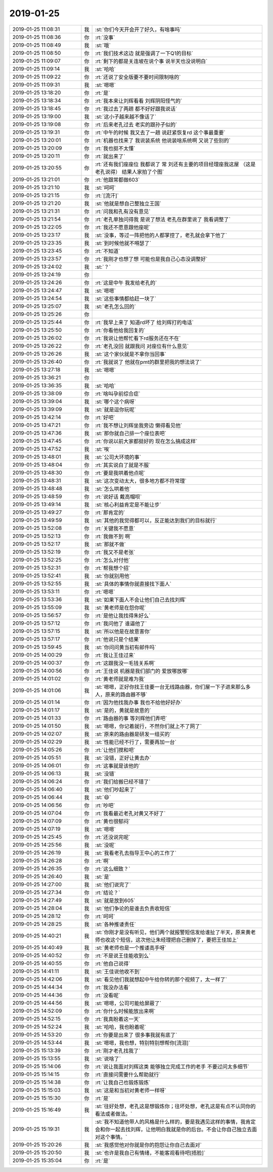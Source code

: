 2019-01-25
-------------

.. list-table::
   :widths: 25, 1, 60

   * - 2019-01-25 11:08:31
     - 我
     - :st:`你们今天开会开了好久，有啥事吗`
   * - 2019-01-25 11:08:36
     - 你
     - :rt:`没事`
   * - 2019-01-25 11:08:49
     - 我
     - :st:`哦`
   * - 2019-01-25 11:08:50
     - 你
     - :rt:`我们技术这边 就是强调了一下Q1的目标`
   * - 2019-01-25 11:09:07
     - 你
     - :rt:`剩下的都是关连坡在说个事 说半天也没说明白`
   * - 2019-01-25 11:09:14
     - 我
     - :st:`哈哈`
   * - 2019-01-25 11:09:22
     - 你
     - :rt:`还说了安全版要不要时间限制啥的`
   * - 2019-01-25 11:09:31
     - 我
     - :st:`嗯嗯`
   * - 2019-01-25 13:18:20
     - 你
     - :rt:`是`
   * - 2019-01-25 13:18:34
     - 你
     - :rt:`我本来让刘辉看看 刘辉阴阳怪气的`
   * - 2019-01-25 13:18:45
     - 你
     - :rt:`我过去了两趟 都不好好跟我说话`
   * - 2019-01-25 13:19:00
     - 我
     - :st:`这小子越来越不像话了`
   * - 2019-01-25 13:19:08
     - 你
     - :rt:`后来老孔过去 老实的跟孙子似的`
   * - 2019-01-25 13:19:31
     - 你
     - :rt:`中午的时候 我又去了一趟 说赶紧恢复rd 这个事最重要`
   * - 2019-01-25 13:20:01
     - 你
     - :rt:`机器也找来了 我说装系统 他说装啥系统啊 又说了些别的`
   * - 2019-01-25 13:20:09
     - 你
     - :rt:`我也挺不太懂`
   * - 2019-01-25 13:20:11
     - 你
     - :rt:`就出来了`
   * - 2019-01-25 13:20:55
     - 你
     - :rt:`还有我们座座位 我都说了 常 刘还有主要的项目经理座我这屋 （这是老孔说得） 结果人家拍了个图`
   * - 2019-01-25 13:21:01
     - 你
     - :rt:`他跟常都做603`
   * - 2019-01-25 13:21:10
     - 我
     - :st:`呵呵`
   * - 2019-01-25 13:21:15
     - 你
     - :rt:`[流汗]`
   * - 2019-01-25 13:21:20
     - 我
     - :st:`他就是想自己整独立王国`
   * - 2019-01-25 13:21:31
     - 你
     - :rt:`问我和孔有没有意见`
   * - 2019-01-25 13:21:54
     - 你
     - :rt:`老孔单独问得我 是说了想法 老孔在群里说了 我看调整了`
   * - 2019-01-25 13:22:05
     - 你
     - :rt:`我还不愿意跟他座呢`
   * - 2019-01-25 13:23:17
     - 我
     - :st:`没事，等过一阵把他的人都掌控了，老孔就会拿下他了`
   * - 2019-01-25 13:23:35
     - 我
     - :st:`到时候他就不嘚瑟了`
   * - 2019-01-25 13:23:45
     - 你
     - :rt:`不知道`
   * - 2019-01-25 13:23:57
     - 你
     - :rt:`我刚才也想了想 可能也是我自己心态没调整好`
   * - 2019-01-25 13:24:02
     - 我
     - :st:`？`
   * - 2019-01-25 13:24:19
     - 你
     - .. image:: images/258000.jpg
          :width: 100px
   * - 2019-01-25 13:24:26
     - 你
     - :rt:`这是中午 我发给老孔的`
   * - 2019-01-25 13:24:47
     - 我
     - :st:`嗯嗯`
   * - 2019-01-25 13:24:54
     - 我
     - :st:`这些事情都给赶一块了`
   * - 2019-01-25 13:25:07
     - 我
     - :st:`老孔怎么回的`
   * - 2019-01-25 13:25:26
     - 你
     - .. image:: images/258005.jpg
          :width: 100px
   * - 2019-01-25 13:25:44
     - 你
     - :rt:`我早上来了 知道rd坏了 给刘辉打的电话`
   * - 2019-01-25 13:25:50
     - 你
     - :rt:`你看他给我回复的`
   * - 2019-01-25 13:26:02
     - 你
     - :rt:`我说让他帮忙看下rd服务还在不在`
   * - 2019-01-25 13:26:22
     - 你
     - :rt:`老孔没回 就跟我问 对座位有什么意见`
   * - 2019-01-25 13:26:26
     - 我
     - :st:`这个家伙就是不拿你当回事`
   * - 2019-01-25 13:26:40
     - 你
     - :rt:`我就说了 他就在pmt的群里把我的想法说了`
   * - 2019-01-25 13:27:18
     - 我
     - :st:`嗯嗯`
   * - 2019-01-25 13:36:21
     - 你
     - .. image:: images/258013.jpg
          :width: 100px
   * - 2019-01-25 13:36:35
     - 我
     - :st:`哈哈`
   * - 2019-01-25 13:38:09
     - 你
     - :rt:`啥叫孕前综合症`
   * - 2019-01-25 13:39:04
     - 我
     - :st:`哪个这个病呀`
   * - 2019-01-25 13:39:09
     - 我
     - :st:`就是逗你玩呢`
   * - 2019-01-25 13:42:14
     - 你
     - :rt:`好吧`
   * - 2019-01-25 13:47:21
     - 你
     - :rt:`我不想让刘辉坐我旁边 懒得看见他`
   * - 2019-01-25 13:47:36
     - 我
     - :st:`那你就自己排一个座位表吧`
   * - 2019-01-25 13:47:45
     - 你
     - :rt:`你说以前大家都挺好的 现在怎么搞成这样`
   * - 2019-01-25 13:47:52
     - 我
     - :st:`唉`
   * - 2019-01-25 13:48:01
     - 我
     - :st:`公司大环境的事`
   * - 2019-01-25 13:48:04
     - 你
     - :rt:`其实说白了就是不服`
   * - 2019-01-25 13:48:30
     - 你
     - :rt:`要是我哄着他点呢`
   * - 2019-01-25 13:48:31
     - 我
     - :st:`这次变动太大，很多地方都不符常理`
   * - 2019-01-25 13:48:48
     - 我
     - :st:`怎么哄着他`
   * - 2019-01-25 13:48:59
     - 你
     - :rt:`说好话 戴高帽呗`
   * - 2019-01-25 13:49:14
     - 我
     - :st:`核心利益肯定是不能让步`
   * - 2019-01-25 13:49:27
     - 你
     - :rt:`那肯定的`
   * - 2019-01-25 13:49:59
     - 我
     - :st:`其他的我觉得都可以，反正能达到我们的目标就行`
   * - 2019-01-25 13:52:08
     - 你
     - :rt:`关键我不愿意`
   * - 2019-01-25 13:52:13
     - 你
     - :rt:`我做不到 啊`
   * - 2019-01-25 13:52:17
     - 我
     - :st:`那就不做`
   * - 2019-01-25 13:52:19
     - 你
     - :rt:`我又不是老张`
   * - 2019-01-25 13:52:25
     - 你
     - :rt:`怎么对付他`
   * - 2019-01-25 13:52:31
     - 你
     - :rt:`帮我想个招`
   * - 2019-01-25 13:52:41
     - 我
     - :st:`你就别用他`
   * - 2019-01-25 13:52:55
     - 我
     - :st:`具体的事情你就直接找下面人`
   * - 2019-01-25 13:53:11
     - 你
     - :rt:`嗯嗯`
   * - 2019-01-25 13:53:36
     - 我
     - :st:`如果下面人不会让他们自己去找刘辉`
   * - 2019-01-25 13:55:09
     - 我
     - :st:`黄老师是在怨你呢`
   * - 2019-01-25 13:56:57
     - 你
     - :rt:`是他让我找得朱好么`
   * - 2019-01-25 13:57:12
     - 你
     - :rt:`我问他了 谁逼他了`
   * - 2019-01-25 13:57:15
     - 我
     - :st:`所以他是在故意害你`
   * - 2019-01-25 13:57:17
     - 你
     - :rt:`他说只是个结果`
   * - 2019-01-25 13:59:45
     - 我
     - :st:`你问问黄当初有邮件吗`
   * - 2019-01-25 14:00:29
     - 你
     - :rt:`我让王佳过来`
   * - 2019-01-25 14:00:37
     - 你
     - :rt:`这跟我没一毛钱关系啊`
   * - 2019-01-25 14:00:56
     - 你
     - :rt:`王佳说 机器是我们部门的 爱放哪放哪`
   * - 2019-01-25 14:01:02
     - 你
     - :rt:`黄老师就是难为我`
   * - 2019-01-25 14:01:06
     - 我
     - :st:`嗯嗯，正好你找王佳要一台无线路由器，你们屋一下子进来那么多人，原来的路由器不够`
   * - 2019-01-25 14:01:14
     - 你
     - :rt:`因为他找我办事 我也不给他好好办`
   * - 2019-01-25 14:01:17
     - 我
     - :st:`是的，黄就是故意的`
   * - 2019-01-25 14:01:33
     - 你
     - :rt:`路由器的事 等刘辉他们弄吧`
   * - 2019-01-25 14:01:50
     - 我
     - :st:`嗯嗯，你记着就行，不然你们就上不了网了`
   * - 2019-01-25 14:02:07
     - 我
     - :st:`原来的路由器是研发一组买的`
   * - 2019-01-25 14:02:29
     - 我
     - :st:`性能已经不行了，需要再加一台`
   * - 2019-01-25 14:05:26
     - 你
     - :rt:`让他们搅和吧`
   * - 2019-01-25 14:05:51
     - 我
     - :st:`没错，正好让黄去办`
   * - 2019-01-25 14:06:01
     - 你
     - :rt:`这事就是该他的`
   * - 2019-01-25 14:06:13
     - 我
     - :st:`没错`
   * - 2019-01-25 14:06:24
     - 你
     - :rt:`我们给搬已经不错了`
   * - 2019-01-25 14:06:40
     - 我
     - :st:`他们吵起来了`
   * - 2019-01-25 14:06:44
     - 我
     - :st:`😄`
   * - 2019-01-25 14:06:56
     - 你
     - :rt:`吵吧`
   * - 2019-01-25 14:07:04
     - 你
     - :rt:`我看最近老孔对黄又不好了`
   * - 2019-01-25 14:07:09
     - 你
     - :rt:`黄也很郁闷`
   * - 2019-01-25 14:07:19
     - 我
     - :st:`嗯嗯`
   * - 2019-01-25 14:25:45
     - 你
     - :rt:`还没说完呢`
   * - 2019-01-25 14:25:56
     - 我
     - :st:`没呢`
   * - 2019-01-25 14:26:19
     - 我
     - :st:`我看老孔去指导王中心的工作了`
   * - 2019-01-25 14:26:28
     - 你
     - :rt:`啊`
   * - 2019-01-25 14:26:35
     - 你
     - :rt:`这么细致？`
   * - 2019-01-25 14:26:40
     - 我
     - :st:`是`
   * - 2019-01-25 14:27:00
     - 我
     - :st:`他们说完了`
   * - 2019-01-25 14:27:34
     - 你
     - :rt:`结论？`
   * - 2019-01-25 14:27:49
     - 我
     - :st:`就是放到605`
   * - 2019-01-25 14:28:04
     - 我
     - :st:`他们争论的是谁去负责收短信`
   * - 2019-01-25 14:28:12
     - 你
     - :rt:`呵呵`
   * - 2019-01-25 14:28:25
     - 我
     - :st:`各种推诿责任`
   * - 2019-01-25 14:40:21
     - 我
     - :st:`你刚才是没有听见，他们两个就报警短信发给谁扯了半天，原来黄老师也收这个短信，这次他让朱经理把自己删掉了，要把王佳加上`
   * - 2019-01-25 14:40:49
     - 我
     - :st:`黄老师也是一个推诿高手呀`
   * - 2019-01-25 14:40:52
     - 你
     - :rt:`不是说王佳能收到么`
   * - 2019-01-25 14:40:55
     - 你
     - :rt:`他自己说得`
   * - 2019-01-25 14:41:11
     - 我
     - :st:`王佳说他收不到`
   * - 2019-01-25 14:42:06
     - 我
     - :st:`看见他们我就想起中午给你转的那个视频了，太一样了`
   * - 2019-01-25 14:44:34
     - 你
     - :rt:`我没办法看`
   * - 2019-01-25 14:44:36
     - 你
     - :rt:`没看呢`
   * - 2019-01-25 14:44:56
     - 我
     - :st:`嗯嗯，公司可能给屏蔽了`
   * - 2019-01-25 14:52:09
     - 你
     - :rt:`你什么时候能放出来啊`
   * - 2019-01-25 14:52:15
     - 你
     - :rt:`我真盼着这一天`
   * - 2019-01-25 14:52:24
     - 我
     - :st:`哈哈，我也盼着呢`
   * - 2019-01-25 14:53:20
     - 你
     - :rt:`你要是出来了 很多事我就有底了`
   * - 2019-01-25 14:53:44
     - 我
     - :st:`嗯嗯，我也想，特别特别想帮你[流泪]`
   * - 2019-01-25 15:13:39
     - 你
     - :rt:`刚才老孔找我了`
   * - 2019-01-25 15:13:55
     - 我
     - :st:`说啥了`
   * - 2019-01-25 15:14:06
     - 你
     - :rt:`说让我面对刘辉这类 能够独立完成工作的老手 不要过问太多细节`
   * - 2019-01-25 15:14:15
     - 你
     - :rt:`直接问需要什么帮助就行`
   * - 2019-01-25 15:14:38
     - 你
     - :rt:`让我自己也锻炼锻炼`
   * - 2019-01-25 15:15:03
     - 我
     - :st:`这是和当初对黄老师一样呀`
   * - 2019-01-25 15:15:30
     - 你
     - :rt:`是`
   * - 2019-01-25 15:16:49
     - 我
     - :st:`往好处想，老孔这是想锻炼你；往坏处想，老孔这是有点不认同你的看法或者做法。`
   * - 2019-01-25 15:19:31
     - 我
     - :st:`我不知道他带人的风格是什么样的，要是我遇见这样的事情，我肯定会和你一起去找刘辉，让他明白我就是你的后台。不会让你自己独立去面对这个事情。`
   * - 2019-01-25 15:20:26
     - 我
     - :st:`我感觉他对你就是你的抱怨让你自己去面对`
   * - 2019-01-25 15:20:50
     - 我
     - :st:`也许是我自己有情绪，不能客观看待吧[捂脸]`
   * - 2019-01-25 15:35:04
     - 你
     - :rt:`是`